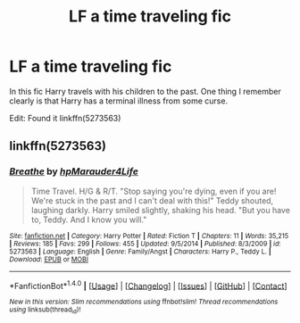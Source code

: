 #+TITLE: LF a time traveling fic

* LF a time traveling fic
:PROPERTIES:
:Author: Farswadialol123
:Score: 2
:DateUnix: 1521390032.0
:DateShort: 2018-Mar-18
:FlairText: Request
:END:
In this fic Harry travels with his children to the past. One thing I remember clearly is that Harry has a terminal illness from some curse.

Edit: Found it linkffn(5273563)


** linkffn(5273563)
:PROPERTIES:
:Author: perseus_14
:Score: 1
:DateUnix: 1521447675.0
:DateShort: 2018-Mar-19
:END:

*** [[http://www.fanfiction.net/s/5273563/1/][*/Breathe/*]] by [[https://www.fanfiction.net/u/1443282/hpMarauder4Life][/hpMarauder4Life/]]

#+begin_quote
  Time Travel. H/G & R/T. "Stop saying you're dying, even if you are! We're stuck in the past and I can't deal with this!" Teddy shouted, laughing darkly. Harry smiled slightly, shaking his head. "But you have to, Teddy. And I know you will."
#+end_quote

^{/Site/: [[http://www.fanfiction.net/][fanfiction.net]] *|* /Category/: Harry Potter *|* /Rated/: Fiction T *|* /Chapters/: 11 *|* /Words/: 35,215 *|* /Reviews/: 185 *|* /Favs/: 299 *|* /Follows/: 455 *|* /Updated/: 9/5/2014 *|* /Published/: 8/3/2009 *|* /id/: 5273563 *|* /Language/: English *|* /Genre/: Family/Angst *|* /Characters/: Harry P., Teddy L. *|* /Download/: [[http://www.ff2ebook.com/old/ffn-bot/index.php?id=5273563&source=ff&filetype=epub][EPUB]] or [[http://www.ff2ebook.com/old/ffn-bot/index.php?id=5273563&source=ff&filetype=mobi][MOBI]]}

--------------

*FanfictionBot*^{1.4.0} *|* [[[https://github.com/tusing/reddit-ffn-bot/wiki/Usage][Usage]]] | [[[https://github.com/tusing/reddit-ffn-bot/wiki/Changelog][Changelog]]] | [[[https://github.com/tusing/reddit-ffn-bot/issues/][Issues]]] | [[[https://github.com/tusing/reddit-ffn-bot/][GitHub]]] | [[[https://www.reddit.com/message/compose?to=tusing][Contact]]]

^{/New in this version: Slim recommendations using/ ffnbot!slim! /Thread recommendations using/ linksub(thread_id)!}
:PROPERTIES:
:Author: FanfictionBot
:Score: 1
:DateUnix: 1521447698.0
:DateShort: 2018-Mar-19
:END:
